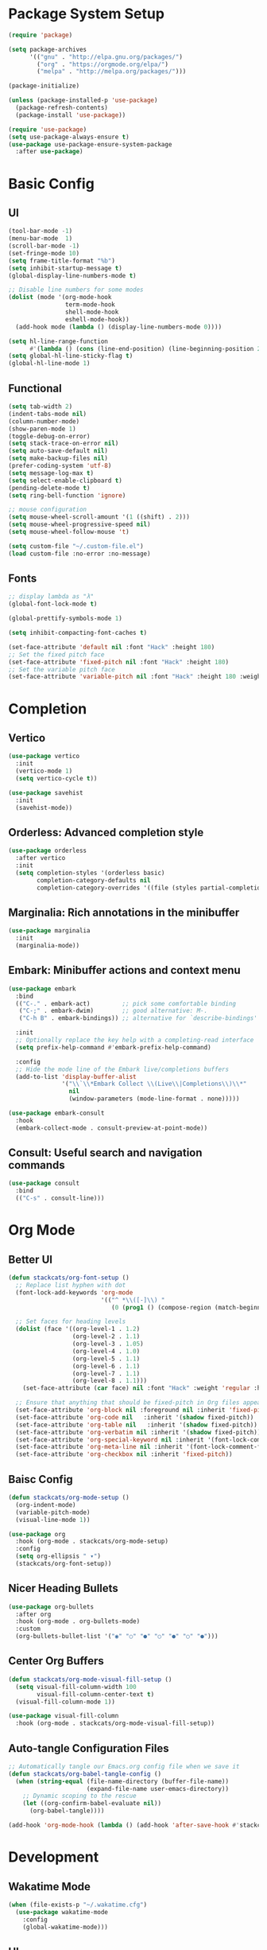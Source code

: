 #+PROPERTY: header-args:emacs-lisp :tangle ./init.el :mkdirp yes
* Package System Setup

#+begin_src emacs-lisp
  (require 'package)

  (setq package-archives
        '(("gnu" . "http://elpa.gnu.org/packages/")
          ("org" . "https://orgmode.org/elpa/")
          ("melpa" . "http://melpa.org/packages/")))

  (package-initialize)

  (unless (package-installed-p 'use-package)
    (package-refresh-contents)
    (package-install 'use-package))

  (require 'use-package)
  (setq use-package-always-ensure t)
  (use-package use-package-ensure-system-package
    :after use-package)
#+end_src

* Basic Config

** UI
#+begin_src emacs-lisp
  (tool-bar-mode -1)
  (menu-bar-mode  1)
  (scroll-bar-mode -1)
  (set-fringe-mode 10)
  (setq frame-title-format "%b")
  (setq inhibit-startup-message t)
  (global-display-line-numbers-mode t)

  ;; Disable line numbers for some modes
  (dolist (mode '(org-mode-hook
                  term-mode-hook
                  shell-mode-hook
                  eshell-mode-hook))
    (add-hook mode (lambda () (display-line-numbers-mode 0))))

  (setq hl-line-range-function
        #'(lambda () (cons (line-end-position) (line-beginning-position 2))))
  (setq global-hl-line-sticky-flag t)
  (global-hl-line-mode 1)
#+end_src

** Functional

#+begin_src emacs-lisp
  (setq tab-width 2)
  (indent-tabs-mode nil)
  (column-number-mode)
  (show-paren-mode 1)
  (toggle-debug-on-error)
  (setq stack-trace-on-error nil)
  (setq auto-save-default nil)
  (setq make-backup-files nil)
  (prefer-coding-system 'utf-8)
  (setq message-log-max t)
  (setq select-enable-clipboard t)
  (pending-delete-mode t)
  (setq ring-bell-function 'ignore)

  ;; mouse configuration
  (setq mouse-wheel-scroll-amount '(1 ((shift) . 2)))
  (setq mouse-wheel-progressive-speed nil)
  (setq mouse-wheel-follow-mouse 't)

  (setq custom-file "~/.custom-file.el")
  (load custom-file :no-error :no-message)
#+end_src

** Fonts

#+begin_src emacs-lisp
  ;; display lambda as "λ"
  (global-font-lock-mode t)

  (global-prettify-symbols-mode 1)

  (setq inhibit-compacting-font-caches t)

  (set-face-attribute 'default nil :font "Hack" :height 180)
  ;; Set the fixed pitch face
  (set-face-attribute 'fixed-pitch nil :font "Hack" :height 180)
  ;; Set the variable pitch face
  (set-face-attribute 'variable-pitch nil :font "Hack" :height 180 :weight 'regular)
#+end_src

* Completion
** Vertico

#+begin_src emacs-lisp
  (use-package vertico
    :init
    (vertico-mode 1)
    (setq vertico-cycle t))

  (use-package savehist
    :init
    (savehist-mode))
#+end_src

** Orderless: Advanced completion style

#+begin_src emacs-lisp
  (use-package orderless
    :after vertico
    :init
    (setq completion-styles '(orderless basic)
          completion-category-defaults nil
          completion-category-overrides '((file (styles partial-completion)))))
#+end_src

** Marginalia: Rich annotations in the minibuffer

#+begin_src emacs-lisp
  (use-package marginalia
    :init
    (marginalia-mode))
#+end_src

** Embark: Minibuffer actions and context menu

#+begin_src emacs-lisp
  (use-package embark
    :bind
    (("C-." . embark-act)         ;; pick some comfortable binding
     ("C-;" . embark-dwim)        ;; good alternative: M-.
     ("C-h B" . embark-bindings)) ;; alternative for `describe-bindings'

    :init
    ;; Optionally replace the key help with a completing-read interface
    (setq prefix-help-command #'embark-prefix-help-command)

    :config
    ;; Hide the mode line of the Embark live/completions buffers
    (add-to-list 'display-buffer-alist
                 '("\\`\\*Embark Collect \\(Live\\|Completions\\)\\*"
                   nil
                   (window-parameters (mode-line-format . none)))))

  (use-package embark-consult
    :hook
    (embark-collect-mode . consult-preview-at-point-mode))
#+end_src

** Consult: Useful search and navigation commands

#+begin_src emacs-lisp
  (use-package consult
    :bind
    (("C-s" . consult-line)))
#+end_src

* Org Mode

** Better UI

#+begin_src emacs-lisp
  (defun stackcats/org-font-setup ()
    ;; Replace list hyphen with dot
    (font-lock-add-keywords 'org-mode
                            '(("^ *\\([-]\\) "
                               (0 (prog1 () (compose-region (match-beginning 1) (match-end 1) "•"))))))

    ;; Set faces for heading levels
    (dolist (face '((org-level-1 . 1.2)
                    (org-level-2 . 1.1)
                    (org-level-3 . 1.05)
                    (org-level-4 . 1.0)
                    (org-level-5 . 1.1)
                    (org-level-6 . 1.1)
                    (org-level-7 . 1.1)
                    (org-level-8 . 1.1)))
      (set-face-attribute (car face) nil :font "Hack" :weight 'regular :height (cdr face)))

    ;; Ensure that anything that should be fixed-pitch in Org files appears that way
    (set-face-attribute 'org-block nil :foreground nil :inherit 'fixed-pitch)
    (set-face-attribute 'org-code nil   :inherit '(shadow fixed-pitch))
    (set-face-attribute 'org-table nil   :inherit '(shadow fixed-pitch))
    (set-face-attribute 'org-verbatim nil :inherit '(shadow fixed-pitch))
    (set-face-attribute 'org-special-keyword nil :inherit '(font-lock-comment-face fixed-pitch))
    (set-face-attribute 'org-meta-line nil :inherit '(font-lock-comment-face fixed-pitch))
    (set-face-attribute 'org-checkbox nil :inherit 'fixed-pitch))

#+end_src

** Baisc Config

#+begin_src  emacs-lisp
  (defun stackcats/org-mode-setup ()
    (org-indent-mode)
    (variable-pitch-mode)
    (visual-line-mode 1))

  (use-package org
    :hook (org-mode . stackcats/org-mode-setup)
    :config
    (setq org-ellipsis " ▾")
    (stackcats/org-font-setup))
#+end_src

** Nicer Heading Bullets

#+begin_src emacs-lisp
  (use-package org-bullets
    :after org
    :hook (org-mode . org-bullets-mode)
    :custom
    (org-bullets-bullet-list '("◉" "○" "●" "○" "●" "○" "●")))
#+end_src

** Center Org Buffers

#+begin_src emacs-lisp
  (defun stackcats/org-mode-visual-fill-setup ()
    (setq visual-fill-column-width 100
          visual-fill-column-center-text t)
    (visual-fill-column-mode 1))

  (use-package visual-fill-column
    :hook (org-mode . stackcats/org-mode-visual-fill-setup))
#+end_src

** Auto-tangle Configuration Files

#+begin_src emacs-lisp
  ;; Automatically tangle our Emacs.org config file when we save it
  (defun stackcats/org-babel-tangle-config ()
    (when (string-equal (file-name-directory (buffer-file-name))
                        (expand-file-name user-emacs-directory))
      ;; Dynamic scoping to the rescue
      (let ((org-confirm-babel-evaluate nil))
        (org-babel-tangle))))

  (add-hook 'org-mode-hook (lambda () (add-hook 'after-save-hook #'stackcats/org-babel-tangle-config)))
#+end_src

* Development
** Wakatime Mode

#+begin_src emacs-lisp
  (when (file-exists-p "~/.wakatime.cfg")
    (use-package wakatime-mode
      :config
      (global-wakatime-mode)))
#+end_src

** UI
** Projectile
** Magit
** Eglot

#+begin_src emacs-lisp
  (cl-defmethod project-root ((project (head eglot-project)))
    (cdr project))

  (use-package eglot
    :config
    (add-to-list 'eglot-server-programs '((c++-mode c-mode) "clangd"))
    (add-to-list 'eglot-server-programs '(rust-mode . "rust-analyzer"))
    (add-to-list 'eglot-server-programs '(elixir-mode "~/.emacs.d/vendor/elixir-ls/language_server.sh")))
#+end_src

** Company Mode

#+begin_src emacs-lisp
  (use-package company
    :config
    (defvar company-flx-mode +1)
    (setq company-idle-delay 0)
    (defvar company-dabbrev-downcase nil)
    ;; key
    :bind
    (:map company-active-map
          ("C-n" . company-select-next)
          ("C-p" . company-select-previous)))

  (add-hook 'after-init-hook 'global-company-mode)
#+end_src

*** A company front-end with icons.

#+begin_src emacs-lisp
  (use-package company-box
    :hook (company-mode . company-box-mode))
#+end_src
** FlyCheck Mode
** Languages

*** C C++

**** Basic Configuration

#+begin_src  emacs-lisp

  (defun stackcats/c-mode-setup ()
    (c-toggle-comment-style -1)
    (setq	indent-tabs-mode t))

  (add-hook 'c-mode-hook 'stackcats-c-mode-setup)
  (add-hook 'c-mode-hook 'eglot-ensure)

#+end_src

**** Code Format

#+begin_src emacs-lisp

  (use-package clang-format+
    :hook (c-mode-common . clang-format+-mode))

#+end_src

**** Kill compilation buffer after success

#+begin_src emacs-lisp

  (defun stackcats/kill-buffer-when-compile-success (process)
    "Close current PROCESS when `shell-command' exit."
    (set-process-sentinel
     process
     (lambda (proc change)
       (when (string-match "finished" change)
         (delete-windows-on (process-buffer proc))))))

  (add-hook 'compilation-start-hook 'stackcats/kill-buffer-when-compile-success)

#+end_src

**** Makefile Configuration

#+begin_src emacs-lisp
  
  (defface extra-whitespace-face
    '((t (:background "dark cyan")))
    "Used for tabs and such."
    :group 'extra-whitespace-face)

  (defvar stackcats-extra-keywords
    '(("\t" . 'extra-whitespace-face)))

  (defun stackcats/makefile-setup ()
    (font-lock-add-keywords nil stackcats-extra-keywords))

  (add-hook 'makefile-bsdmake-mode-hook 'stackcats/makefile-setup)

#+end_src

*** Elixir

#+begin_src emacs-lisp
  (defun stackcats/elixir-mode-setup ()
    (add-hook 'before-save-hook 'elixir-format nil t))

  (use-package elixir-mode
    :mode "\\.exs?$"
    :hook
    ((elixir-mode . stackcats/elixir-mode-setup)
     (elixir-mode . eglot-ensure)))
#+end_src

*** Golang

#+begin_src emacs-lisp
  (defun stackcats/go-mode-setup ()
    (setq tab-width 4)
    (indent-tabs-mode 1))

  (use-package go-mode
    :mode "\\.go\\'"
    :hook
    ((before-save . gofmt-before-save)
     (go-mode . stackcats/go-mode-setup)
     (go-mode . eglot-ensure))
    :config
    (setq gofmt-command "goimports"))
#+end_src

*** Lua

#+begin_src emacs-lisp
  (use-package lua-mode
    :mode "\\.lua\\'"
    :config
    (setq lua-indent-level 4)
    (setq lua-indent-nested-block-content-align nil))

  (use-package company-lua
    :after (lua-mode company)
    :config
    (add-to-list 'company-backends 'company-lua))
#+end_src

* Utils

#+begin_src emacs-lisp
  (defun stackcats/indent-whole ()
    "Indent the whole buffer."
    (interactive)
    (indent-region (point-min) (point-max))
    (message "format successfully"))
#+end_src
